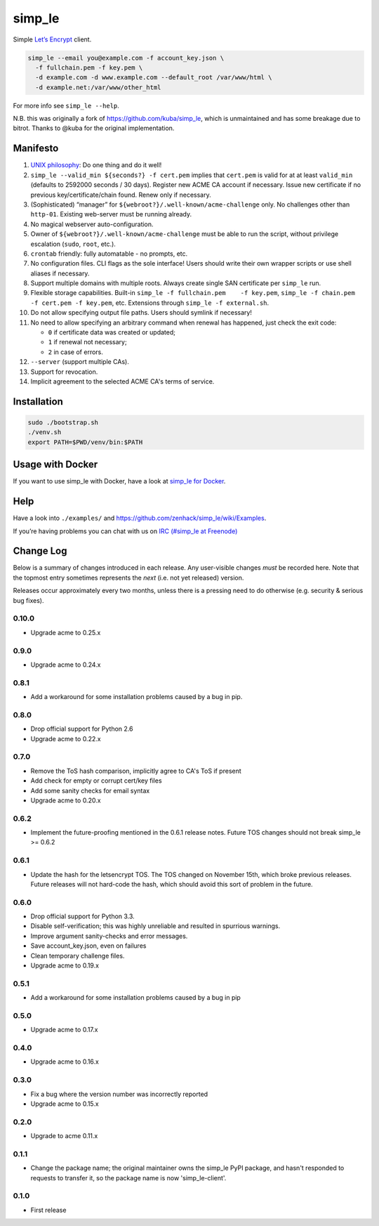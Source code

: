 simp\_le
========

|Build Status|

Simple `Let’s Encrypt`_ client.

.. code:: shell

    simp_le --email you@example.com -f account_key.json \
      -f fullchain.pem -f key.pem \
      -d example.com -d www.example.com --default_root /var/www/html \
      -d example.net:/var/www/other_html

For more info see ``simp_le --help``.

N.B. this was originally a fork of https://github.com/kuba/simp\_le,
which is unmaintained and has some breakage due to bitrot. Thanks to
@kuba for the original implementation.

Manifesto
---------

1.  `UNIX philosophy`_: Do one thing and do it well!

2.  ``simp_le --valid_min ${seconds?} -f cert.pem`` implies that
    ``cert.pem`` is valid for at at least ``valid_min`` (defaults to 2592000
    seconds / 30 days). Register new ACME CA account if necessary. Issue
    new certificate if no previous key/certificate/chain found. Renew only
    if necessary.

3.  (Sophisticated) “manager” for
    ``${webroot?}/.well-known/acme-challenge`` only. No challenges other
    than ``http-01``. Existing web-server must be running already.

4.  No magical webserver auto-configuration.

5.  Owner of ``${webroot?}/.well-known/acme-challenge`` must be able to
    run the script, without privilege escalation (``sudo``, ``root``,
    etc.).

6.  ``crontab`` friendly: fully automatable - no prompts, etc.

7.  No configuration files. CLI flags as the sole interface! Users
    should write their own wrapper scripts or use shell aliases if
    necessary.

8.  Support multiple domains with multiple roots. Always create single
    SAN certificate per ``simp_le`` run.

9.  Flexible storage capabilities. Built-in
    ``simp_le -f fullchain.pem    -f key.pem``,
    ``simp_le -f chain.pem -f cert.pem -f key.pem``, etc. Extensions
    through ``simp_le -f external.sh``.

10. Do not allow specifying output file paths. Users should symlink if
    necessary!

11. No need to allow specifying an arbitrary command when renewal has
    happened, just check the exit code:

    -  ``0`` if certificate data was created or updated;
    -  ``1`` if renewal not necessary;
    -  ``2`` in case of errors.

12. ``--server`` (support multiple CAs).

13. Support for revocation.

14. Implicit agreement to the selected ACME CA's terms of service.

Installation
------------

.. code:: shell

    sudo ./bootstrap.sh
    ./venv.sh
    export PATH=$PWD/venv/bin:$PATH

Usage with Docker
-----------------

If you want to use simp_le with Docker, have a look at `simp\_le for Docker`_.

Help
----

Have a look into ``./examples/`` and
https://github.com/zenhack/simp\_le/wiki/Examples.

If you’re having problems you can chat with us on `IRC (#simp\_le at
Freenode)`_

.. _Let’s Encrypt: https://letsencrypt.org
.. _UNIX philosophy: https://en.wikipedia.org/wiki/Unix_philosophy
.. _IRC (#simp\_le at Freenode): http://webchat.freenode.net?randomnick=1&channels=%23simp_le&prompt=1
.. _simp\_le for Docker: docker

.. |Build Status| image:: https://travis-ci.org/zenhack/simp_le.svg?branch=master
   :target: https://travis-ci.org/zenhack/simp_le


Change Log
----------

Below is a summary of changes introduced in each release. Any user-visible
changes *must* be recorded here. Note that the topmost entry sometimes
represents the *next* (i.e. not yet released) version.

Releases occur approximately every two months, unless there is a pressing need
to do otherwise (e.g. security & serious bug fixes).

0.10.0
++++++

* Upgrade acme to 0.25.x

0.9.0
+++++

* Upgrade acme to 0.24.x

0.8.1
+++++

* Add a workaround for some installation problems caused by a bug in pip.

0.8.0
+++++

* Drop official support for Python 2.6
* Upgrade acme to 0.22.x

0.7.0
+++++

* Remove the ToS hash comparison, implicitly agree to CA's ToS if present
* Add check for empty or corrupt cert/key files
* Add some sanity checks for email syntax
* Upgrade acme to 0.20.x

0.6.2
+++++

* Implement the future-proofing mentioned in the 0.6.1 release notes. Future
  TOS changes should not break simp_le >= 0.6.2

0.6.1
+++++

* Update the hash for the letsencrypt TOS. The TOS changed on November 15th,
  which broke previous releases. Future releases will not hard-code the hash,
  which should avoid this sort of problem in the future.

0.6.0
+++++

* Drop official support for Python 3.3.
* Disable self-verification; this was highly unreliable and resulted in
  spurrious warnings.
* Improve argument sanity-checks and error messages.
* Save account_key.json, even on failures
* Clean temporary challenge files.
* Upgrade acme to 0.19.x

0.5.1
+++++

* Add a workaround for some installation problems caused by a bug in pip

0.5.0
+++++

* Upgrade acme to 0.17.x

0.4.0
+++++

* Upgrade acme to 0.16.x

0.3.0
+++++

* Fix a bug where the version number was incorrectly reported
* Upgrade acme to 0.15.x

0.2.0
+++++

* Upgrade to acme 0.11.x

0.1.1
+++++

* Change the package name; the original maintainer owns the simp_le PyPI
  package, and hasn't responded to requests to transfer it, so the package name
  is now 'simp_le-client'.

0.1.0
+++++

* First release
